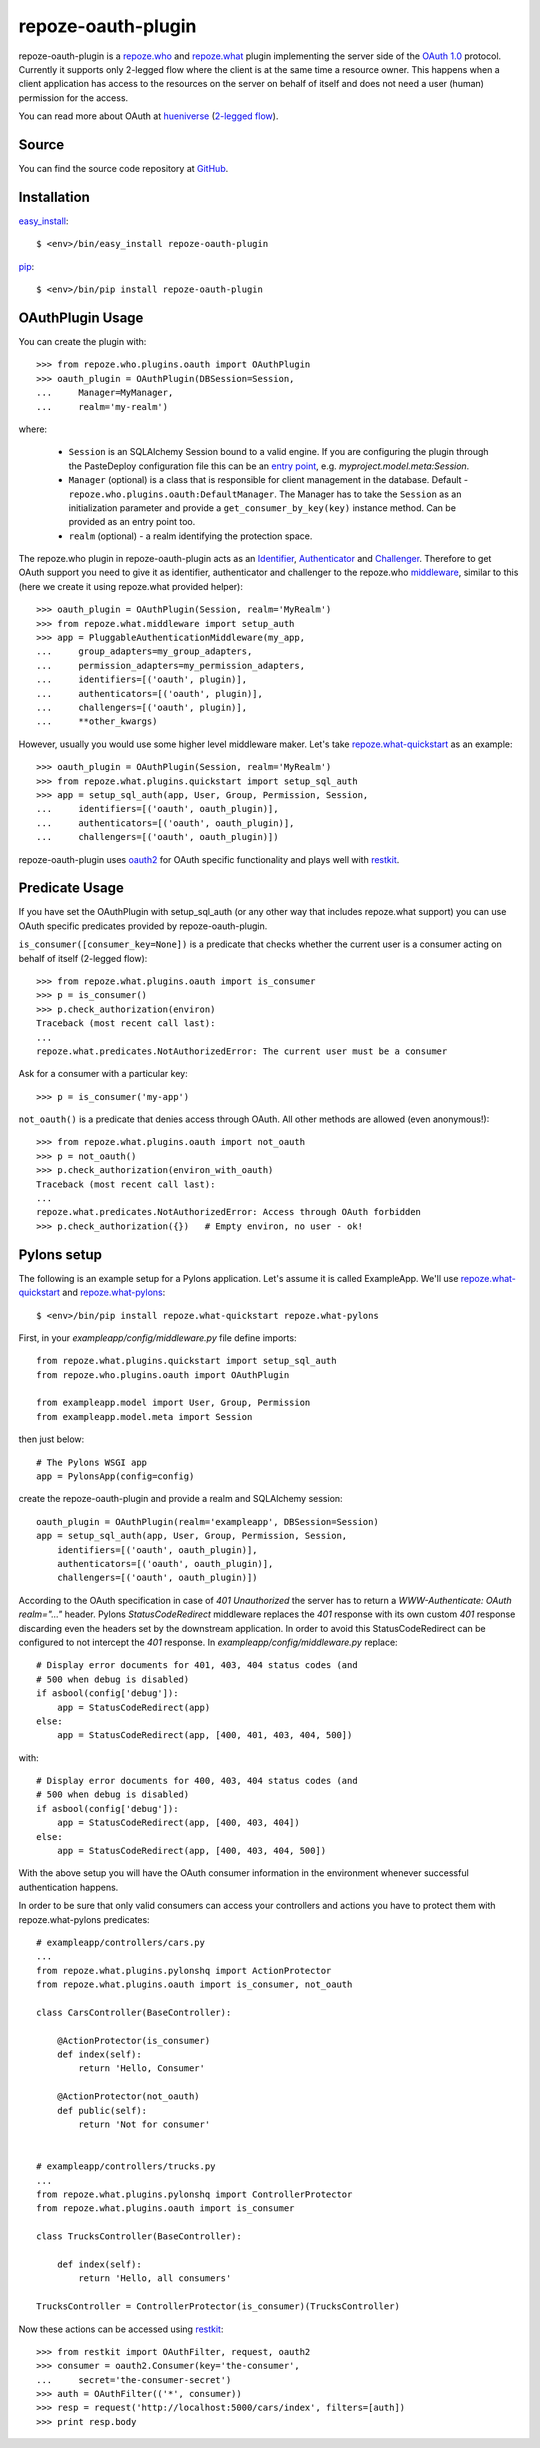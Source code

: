 repoze-oauth-plugin
===================

repoze-oauth-plugin is a repoze.who_ and repoze.what_ plugin implementing the
server side of the `OAuth 1.0`_ protocol. Currently it supports only 2-legged
flow where the client is at the same time a resource owner. This happens when a
client application has access to the resources on the server on behalf of itself
and does not need a user (human) permission for the access.

You can read more about OAuth at hueniverse_ (`2-legged flow`_).

Source
------

You can find the source code repository at GitHub_.

Installation
------------

easy_install_::

    $ <env>/bin/easy_install repoze-oauth-plugin

pip_::

    $ <env>/bin/pip install repoze-oauth-plugin

OAuthPlugin Usage
-----------------

You can create the plugin with::

    >>> from repoze.who.plugins.oauth import OAuthPlugin
    >>> oauth_plugin = OAuthPlugin(DBSession=Session,
    ...     Manager=MyManager,
    ...     realm='my-realm')

where:

    - ``Session`` is an SQLAlchemy Session bound to a valid engine. If you are
      configuring the plugin through the PasteDeploy configuration file this can
      be an `entry point`_, e.g. `myproject.model.meta:Session`.

    - ``Manager`` (optional) is a class that is responsible for client
      management in the database. Default -
      ``repoze.who.plugins.oauth:DefaultManager``. The Manager has to take the
      ``Session`` as an initialization parameter and provide a
      ``get_consumer_by_key(key)`` instance method. Can be provided as an entry
      point too.

    - ``realm`` (optional) - a realm identifying the protection space.

The repoze.who plugin in repoze-oauth-plugin acts as an Identifier_,
Authenticator_ and Challenger_. Therefore to get OAuth support you need to give
it as identifier, authenticator and challenger to the repoze.who middleware_,
similar to this (here we create it using repoze.what provided helper)::

    >>> oauth_plugin = OAuthPlugin(Session, realm='MyRealm')
    >>> from repoze.what.middleware import setup_auth
    >>> app = PluggableAuthenticationMiddleware(my_app,
    ...     group_adapters=my_group_adapters,
    ...     permission_adapters=my_permission_adapters,
    ...     identifiers=[('oauth', plugin)],
    ...     authenticators=[('oauth', plugin)],
    ...     challengers=[('oauth', plugin)],
    ...     **other_kwargs)

However, usually you would use some higher level middleware maker. Let's take
repoze.what-quickstart_ as an example::

    >>> oauth_plugin = OAuthPlugin(Session, realm='MyRealm')
    >>> from repoze.what.plugins.quickstart import setup_sql_auth
    >>> app = setup_sql_auth(app, User, Group, Permission, Session,
    ...     identifiers=[('oauth', oauth_plugin)],
    ...     authenticators=[('oauth', oauth_plugin)],
    ...     challengers=[('oauth', oauth_plugin)])

repoze-oauth-plugin uses oauth2_ for OAuth specific functionality and plays well
with restkit_.

Predicate Usage
---------------

If you have set the OAuthPlugin with setup_sql_auth (or any other way that
includes repoze.what support) you can use OAuth specific predicates provided by
repoze-oauth-plugin.

``is_consumer([consumer_key=None])`` is a predicate that checks whether the
current user is a consumer acting on behalf of itself (2-legged flow)::

    >>> from repoze.what.plugins.oauth import is_consumer
    >>> p = is_consumer()
    >>> p.check_authorization(environ)
    Traceback (most recent call last):
    ...
    repoze.what.predicates.NotAuthorizedError: The current user must be a consumer

Ask for a consumer with a particular key::

    >>> p = is_consumer('my-app')

``not_oauth()`` is a predicate that denies access through OAuth. All other
methods are allowed (even anonymous!)::

    >>> from repoze.what.plugins.oauth import not_oauth
    >>> p = not_oauth()
    >>> p.check_authorization(environ_with_oauth)
    Traceback (most recent call last):
    ...
    repoze.what.predicates.NotAuthorizedError: Access through OAuth forbidden
    >>> p.check_authorization({})   # Empty environ, no user - ok!

Pylons setup
------------

The following is an example setup for a Pylons application. Let's assume it is
called ExampleApp. We'll use repoze.what-quickstart_ and repoze.what-pylons_::

    $ <env>/bin/pip install repoze.what-quickstart repoze.what-pylons

First, in your `exampleapp/config/middleware.py` file define imports::

    from repoze.what.plugins.quickstart import setup_sql_auth
    from repoze.who.plugins.oauth import OAuthPlugin

    from exampleapp.model import User, Group, Permission
    from exampleapp.model.meta import Session

then just below::

    # The Pylons WSGI app
    app = PylonsApp(config=config)

create the repoze-oauth-plugin and provide a realm and SQLAlchemy session::

    oauth_plugin = OAuthPlugin(realm='exampleapp', DBSession=Session)
    app = setup_sql_auth(app, User, Group, Permission, Session,
        identifiers=[('oauth', oauth_plugin)],
        authenticators=[('oauth', oauth_plugin)],
        challengers=[('oauth', oauth_plugin)])

According to the OAuth specification in case of `401 Unauthorized` the server
has to return a `WWW-Authenticate: OAuth realm="..."` header. Pylons
`StatusCodeRedirect` middleware replaces the `401` response with its own custom
`401` response discarding even the headers set by the downstream application. In
order to avoid this StatusCodeRedirect can be configured to not intercept the
`401` response. In `exampleapp/config/middleware.py` replace::

    # Display error documents for 401, 403, 404 status codes (and
    # 500 when debug is disabled)
    if asbool(config['debug']):
        app = StatusCodeRedirect(app)
    else:
        app = StatusCodeRedirect(app, [400, 401, 403, 404, 500])

with::

    # Display error documents for 400, 403, 404 status codes (and
    # 500 when debug is disabled)
    if asbool(config['debug']):
        app = StatusCodeRedirect(app, [400, 403, 404])
    else:
        app = StatusCodeRedirect(app, [400, 403, 404, 500])

With the above setup you will have the OAuth consumer information in the
environment whenever successful authentication happens.

In order to be sure that only valid consumers can access your controllers and
actions you have to protect them with repoze.what-pylons predicates::

    # exampleapp/controllers/cars.py
    ...
    from repoze.what.plugins.pylonshq import ActionProtector
    from repoze.what.plugins.oauth import is_consumer, not_oauth

    class CarsController(BaseController):

        @ActionProtector(is_consumer)
        def index(self):
            return 'Hello, Consumer'

        @ActionProtector(not_oauth)
        def public(self):
            return 'Not for consumer'


    # exampleapp/controllers/trucks.py
    ...
    from repoze.what.plugins.pylonshq import ControllerProtector
    from repoze.what.plugins.oauth import is_consumer

    class TrucksController(BaseController):

        def index(self):
            return 'Hello, all consumers'

    TrucksController = ControllerProtector(is_consumer)(TrucksController)

Now these actions can be accessed using restkit_::

    >>> from restkit import OAuthFilter, request, oauth2
    >>> consumer = oauth2.Consumer(key='the-consumer',
    ...     secret='the-consumer-secret')
    >>> auth = OAuthFilter(('*', consumer))
    >>> resp = request('http://localhost:5000/cars/index', filters=[auth])
    >>> print resp.body

.. _repoze.who: http://static.repoze.org/whodocs/ 
.. _repoze.what: http://what.repoze.org/docs/1.0/ 
.. _OAuth 1.0: http://oauth.net/core/1.0a/ 
.. _hueniverse: http://hueniverse.com/oauth/ 
.. _2-legged flow: http://hueniverse.com/oauth/guide/terminology/ 
.. _GitHub: http://github.com/kaukas/repoze-oauth-plugin 
.. _easy_install: http://peak.telecommunity.com/DevCenter/EasyInstall 
.. _pip: http://pip.openplans.org/ 
.. _entry point: http://peak.telecommunity.com/DevCenter/setuptools#entry-points 
.. _Identifier: http://static.repoze.org/whodocs/narr.html#identifier-plugins 
.. _Authenticator: http://static.repoze.org/whodocs/narr.html#authenticator-plugins 
.. _Challenger: http://static.repoze.org/whodocs/narr.html#challenger-plugins 
.. _middleware: http://static.repoze.org/whodocs/narr.html#module-repoze.who.middleware 
.. _repoze.what-quickstart: http://what.repoze.org/docs/plugins/quickstart/ 
.. _repoze.what-pylons: http://pypi.python.org/pypi/repoze.what-pylons 
.. _oauth2: http://pypi.python.org/pypi/oauth2 
.. _restkit: http://pypi.python.org/pypi/restkit 
